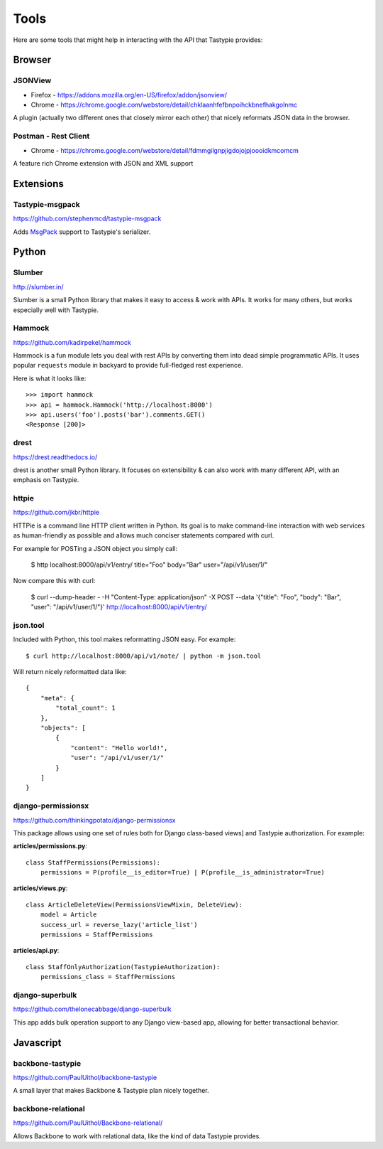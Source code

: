 .. _ref-tools:

=====
Tools
=====

Here are some tools that might help in interacting with the API that Tastypie
provides:


Browser
=======

JSONView
--------

* Firefox - https://addons.mozilla.org/en-US/firefox/addon/jsonview/
* Chrome - https://chrome.google.com/webstore/detail/chklaanhfefbnpoihckbnefhakgolnmc

A plugin (actually two different ones that closely mirror each other) that
nicely reformats JSON data in the browser.

Postman - Rest Client
---------------------
* Chrome - https://chrome.google.com/webstore/detail/fdmmgilgnpjigdojojpjoooidkmcomcm

A feature rich Chrome extension with JSON and XML support


Extensions
==========

Tastypie-msgpack
----------------

https://github.com/stephenmcd/tastypie-msgpack

Adds MsgPack_ support to Tastypie's serializer.

.. _MsgPack: http://msgpack.org/


Python
======

Slumber
-------

http://slumber.in/

Slumber is a small Python library that makes it easy to access & work with
APIs. It works for many others, but works especially well with Tastypie.

Hammock
-------

https://github.com/kadirpekel/hammock

Hammock is a fun module lets you deal with rest APIs by converting them into dead simple programmatic APIs.
It uses popular ``requests`` module in backyard to provide full-fledged rest experience.

Here is what it looks like::

    >>> import hammock
    >>> api = hammock.Hammock('http://localhost:8000')
    >>> api.users('foo').posts('bar').comments.GET()
    <Response [200]>

drest
-----

https://drest.readthedocs.io/

drest is another small Python library. It focuses on extensibility & can also
work with many different API, with an emphasis on Tastypie.

httpie
------

https://github.com/jkbr/httpie

HTTPie is a command line HTTP client written in Python. Its goal is to make 
command-line interaction with web services as human-friendly as possible and 
allows much conciser statements compared with curl.

For example for POSTing a JSON object you simply call:

    $ http localhost:8000/api/v1/entry/ title="Foo" body="Bar" user="/api/v1/user/1/"

Now compare this with curl:

    $ curl --dump-header - -H "Content-Type: application/json" -X POST --data '{"title": "Foo", "body": "Bar", "user": "/api/v1/user/1/"}' http://localhost:8000/api/v1/entry/


json.tool
---------

Included with Python, this tool makes reformatting JSON easy. For example::

    $ curl http://localhost:8000/api/v1/note/ | python -m json.tool

Will return nicely reformatted data like::

    {
        "meta": {
            "total_count": 1
        },
        "objects": [
            {
                "content": "Hello world!",
                "user": "/api/v1/user/1/"
            }
        ]
    }


django-permissionsx
-------------------

https://github.com/thinkingpotato/django-permissionsx

This package allows using one set of rules both for Django class-based views]
and Tastypie authorization. For example:

**articles/permissions.py**::

    class StaffPermissions(Permissions):
        permissions = P(profile__is_editor=True) | P(profile__is_administrator=True)

**articles/views.py**::

    class ArticleDeleteView(PermissionsViewMixin, DeleteView):
        model = Article
        success_url = reverse_lazy('article_list')
        permissions = StaffPermissions

**articles/api.py**::

    class StaffOnlyAuthorization(TastypieAuthorization):
        permissions_class = StaffPermissions


django-superbulk
----------------

https://github.com/thelonecabbage/django-superbulk

This app adds bulk operation support to any Django view-based app, allowing for
better transactional behavior.



Javascript
==========

backbone-tastypie
-----------------

https://github.com/PaulUithol/backbone-tastypie

A small layer that makes Backbone & Tastypie plan nicely together.


backbone-relational
-------------------

https://github.com/PaulUithol/Backbone-relational/

Allows Backbone to work with relational data, like the kind of data Tastypie
provides.

